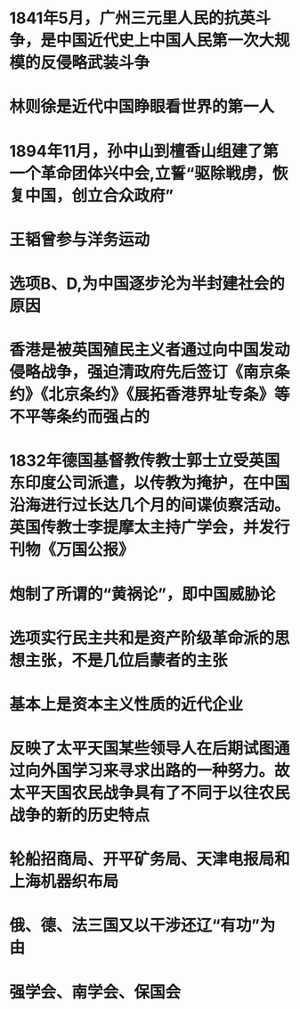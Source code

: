 #+file-path: ../assets/2023徐涛《优题库习题集》解析册_1668498349841_0.pdf
:PROPERTIES:
:file: [[../assets/2023徐涛《优题库习题集》解析册_1668498349841_0.pdf][2023徐涛《优题库习题集》解析册_1668498349841_0.pdf]]
:file-path: ../assets/2023徐涛《优题库习题集》解析册_1668498349841_0.pdf
:END:

* 1841年5月，广州三元里人民的抗英斗争，是中国近代史上中国人民第一次大规模的反侵略武装斗争
:PROPERTIES:
:ls-type: annotation
:hl-page: 216
:hl-color: yellow
:id: 63734b2f-4b46-4d69-afa8-dc32c9473b54
:END:
* 林则徐是近代中国睁眼看世界的第一人
:PROPERTIES:
:ls-type: annotation
:hl-page: 217
:hl-color: yellow
:id: 63734b59-84c1-42d4-972c-ae6c111a68fb
:END:
* 1894年11月，孙中山到檀香山组建了第一个革命团体兴中会,立誓“驱除戦虏，恢复中国，创立合众政府”
:PROPERTIES:
:ls-type: annotation
:hl-page: 217
:hl-color: yellow
:id: 63734bb8-6133-42f1-a191-89456e70a8e8
:END:
* 王韬曾参与洋务运动
:PROPERTIES:
:ls-type: annotation
:hl-page: 217
:hl-color: yellow
:id: 63734c0d-88e7-4fbd-b842-d32ce459f94b
:END:
* 选项B、D,为中国逐步沦为半封建社会的原因
:PROPERTIES:
:ls-type: annotation
:hl-page: 219
:hl-color: yellow
:id: 63734c76-0d62-48c0-a87a-ba6a33d257be
:END:
* 香港是被英国殖民主义者通过向中国发动侵略战争，强迫清政府先后签订《南京条约》《北京条约》《展拓香港界址专条》等不平等条约而强占的
:PROPERTIES:
:ls-type: annotation
:hl-page: 219
:hl-color: yellow
:id: 63734c9a-151d-4740-a8a9-139ae2656707
:END:
* 1832年德国基督教传教士郭士立受英国东印度公司派遣，以传教为掩护，在中国沿海进行过长达几个月的间谍侦察活动。英国传教士李提摩太主持广学会，并发行刊物《万国公报》
:PROPERTIES:
:ls-type: annotation
:hl-page: 219
:hl-color: yellow
:id: 63734cc0-709b-47d0-b3ba-28a1ab6e2f31
:END:
* 炮制了所谓的“黄祸论”，即中国威胁论
:PROPERTIES:
:ls-type: annotation
:hl-page: 219
:hl-color: yellow
:id: 63734ccb-cab1-43a5-bd53-6d8591f9a1a9
:END:
* 选项实行民主共和是资产阶级革命派的思想主张，不是几位启蒙者的主张
:PROPERTIES:
:ls-type: annotation
:hl-page: 221
:hl-color: yellow
:id: 63734cf6-985f-4fbe-822d-91d9f4571d83
:END:
* 基本上是资本主义性质的近代企业
:PROPERTIES:
:ls-type: annotation
:hl-page: 223
:hl-color: yellow
:id: 63735732-68bb-41b0-92dd-1f145bdea125
:END:
* 反映了太平天国某些领导人在后期试图通过向外国学习来寻求出路的一种努力。故太平天国农民战争具有了不同于以往农民战争的新的历史特点
:PROPERTIES:
:ls-type: annotation
:hl-page: 225
:hl-color: yellow
:id: 6373577b-1b48-4017-9d07-71478b0c6d4f
:END:
* 轮船招商局、开平矿务局、天津电报局和上海机器织布局
:PROPERTIES:
:ls-type: annotation
:hl-page: 226
:hl-color: yellow
:id: 637357a3-4080-44e1-a8d8-621a123dba54
:END:
* 俄、德、法三国又以干涉还辽“有功”为由
:PROPERTIES:
:ls-type: annotation
:hl-page: 226
:hl-color: yellow
:id: 637357d3-5d16-4303-98b6-aa7b0198c83b
:END:
* 强学会、南学会、保国会
:PROPERTIES:
:ls-type: annotation
:hl-page: 227
:hl-color: yellow
:id: 637357ea-dd35-4b71-a89d-eb62dbd2d7b4
:END: